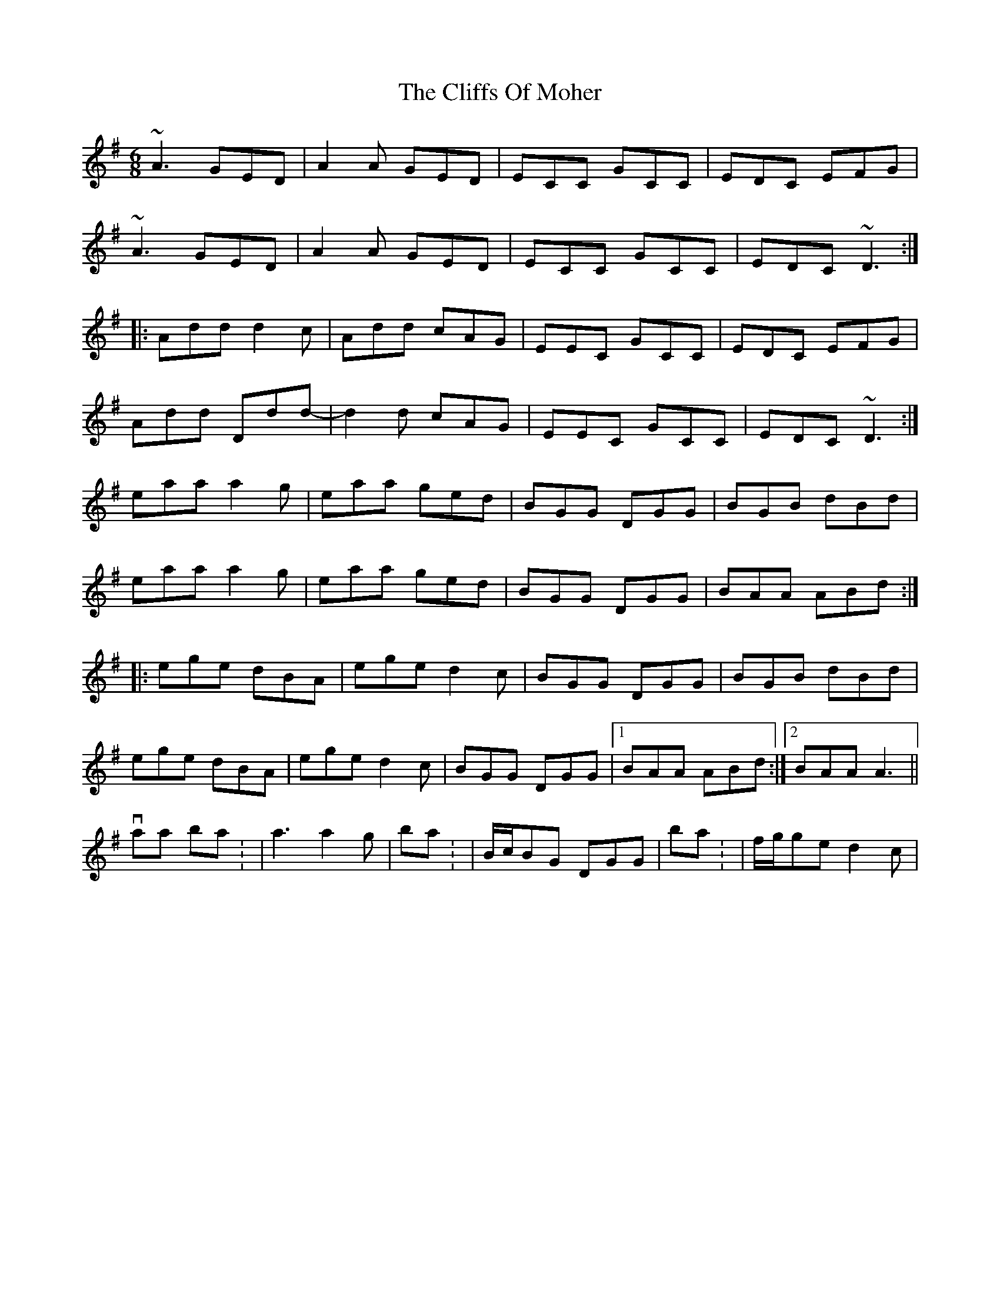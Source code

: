 X: 2
T: Cliffs Of Moher, The
Z: Dr. Dow
S: https://thesession.org/tunes/1390#setting14753
R: jig
M: 6/8
L: 1/8
K: Ador
~A3 GED|A2A GED|ECC GCC|EDC EFG|~A3 GED|A2A GED|ECC GCC|EDC ~D3:||:Add d2c|Add cAG|EEC GCC|EDC EFG|Add Ddd-|d2d cAG|EEC GCC|EDC ~D3:|eaa a2g|eaa ged|BGG DGG|BGB dBd|eaa a2g|eaa ged|BGG DGG|BAA ABd:||:ege dBA|ege d2c|BGG DGG|BGB dBd|ege dBA|ege d2c|BGG DGG|1 BAA ABd:|2 BAA A3||with variations on bar 1: |a3 a2g|; bars 3/7: |B/c/BG DGG|; bars 10/13: |f/g/ge d2c|
